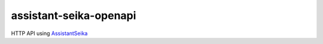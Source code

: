 assistant-seika-openapi
=======================

HTTP API using `AssistantSeika <https://hgotoh.jp/wiki/doku.php/documents/voiceroid/assistantseika/assistantseika-000>`_
